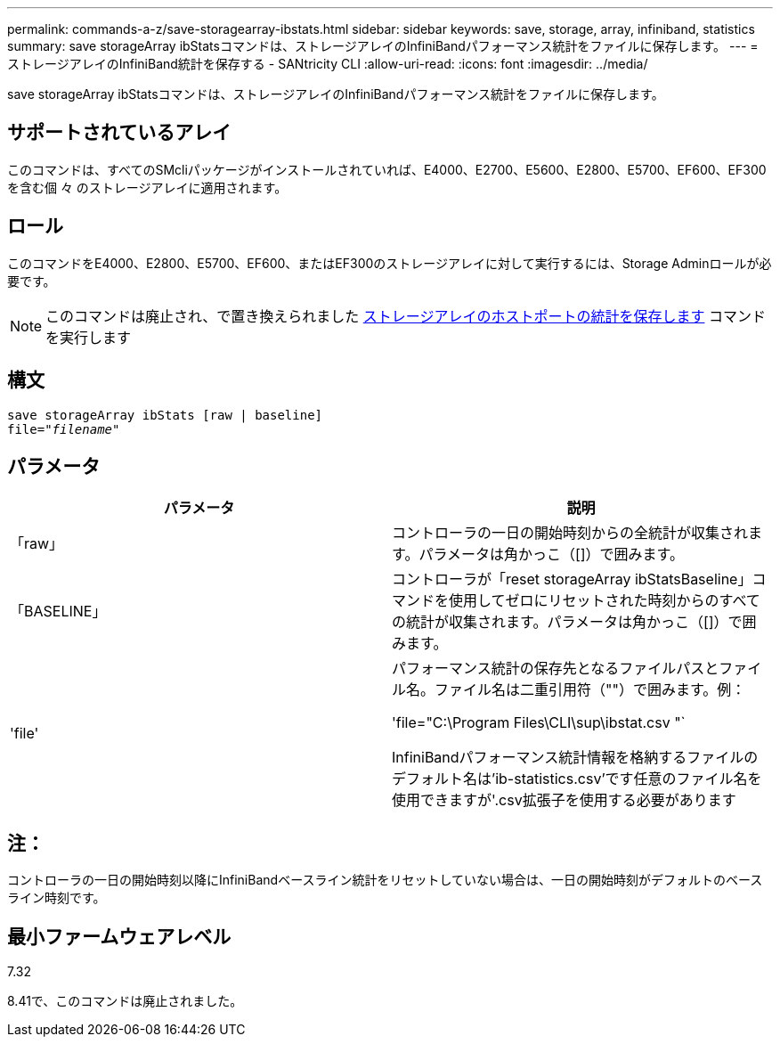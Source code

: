 ---
permalink: commands-a-z/save-storagearray-ibstats.html 
sidebar: sidebar 
keywords: save, storage, array, infiniband, statistics 
summary: save storageArray ibStatsコマンドは、ストレージアレイのInfiniBandパフォーマンス統計をファイルに保存します。 
---
= ストレージアレイのInfiniBand統計を保存する - SANtricity CLI
:allow-uri-read: 
:icons: font
:imagesdir: ../media/


[role="lead"]
save storageArray ibStatsコマンドは、ストレージアレイのInfiniBandパフォーマンス統計をファイルに保存します。



== サポートされているアレイ

このコマンドは、すべてのSMcliパッケージがインストールされていれば、E4000、E2700、E5600、E2800、E5700、EF600、EF300を含む個 々 のストレージアレイに適用されます。



== ロール

このコマンドをE4000、E2800、E5700、EF600、またはEF300のストレージアレイに対して実行するには、Storage Adminロールが必要です。

[NOTE]
====
このコマンドは廃止され、で置き換えられました xref:save-storagearray-hostportstatistics.adoc[ストレージアレイのホストポートの統計を保存します] コマンドを実行します

====


== 構文

[source, cli, subs="+macros"]
----
save storageArray ibStats [raw | baseline]
file=pass:quotes["_filename_"]
----


== パラメータ

[cols="2*"]
|===
| パラメータ | 説明 


 a| 
「raw」
 a| 
コントローラの一日の開始時刻からの全統計が収集されます。パラメータは角かっこ（[]）で囲みます。



 a| 
「BASELINE」
 a| 
コントローラが「reset storageArray ibStatsBaseline」コマンドを使用してゼロにリセットされた時刻からのすべての統計が収集されます。パラメータは角かっこ（[]）で囲みます。



 a| 
'file'
 a| 
パフォーマンス統計の保存先となるファイルパスとファイル名。ファイル名は二重引用符（""）で囲みます。例：

'file="C:\Program Files\CLI\sup\ibstat.csv "`

InfiniBandパフォーマンス統計情報を格納するファイルのデフォルト名は'ib-statistics.csv'です任意のファイル名を使用できますが'.csv拡張子を使用する必要があります

|===


== 注：

コントローラの一日の開始時刻以降にInfiniBandベースライン統計をリセットしていない場合は、一日の開始時刻がデフォルトのベースライン時刻です。



== 最小ファームウェアレベル

7.32

8.41で、このコマンドは廃止されました。
